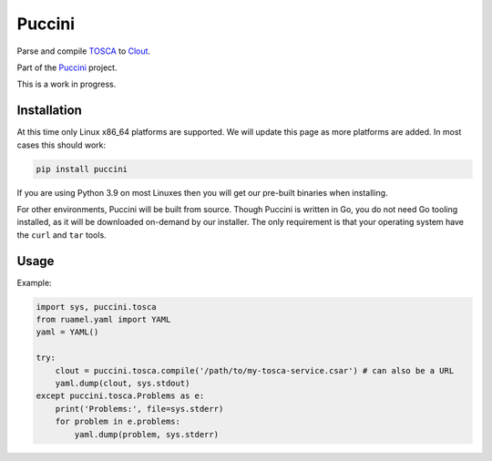 Puccini
=======

Parse and compile `TOSCA <https://www.oasis-open.org/committees/tosca/>`__
to `Clout <https://puccini.cloud/clout/>`__.

Part of the `Puccini <https://puccini.cloud>`__ project.

This is a work in progress.

Installation
------------

At this time only Linux x86_64 platforms are supported. We will update this page
as more platforms are added. In most cases this should work:

.. code-block:: shell

    pip install puccini

If you are using Python 3.9 on most Linuxes then you will get our pre-built binaries
when installing.

For other environments, Puccini will be built from source. Though Puccini is written
in Go, you do not need Go tooling installed, as it will be downloaded on-demand by
our installer. The only requirement is that your operating system have the ``curl``
and ``tar`` tools.

Usage
-----

Example:

.. code-block:: python3

    import sys, puccini.tosca
    from ruamel.yaml import YAML
    yaml = YAML()

    try:
        clout = puccini.tosca.compile('/path/to/my-tosca-service.csar') # can also be a URL
        yaml.dump(clout, sys.stdout)
    except puccini.tosca.Problems as e:
        print('Problems:', file=sys.stderr)
        for problem in e.problems:
            yaml.dump(problem, sys.stderr)
